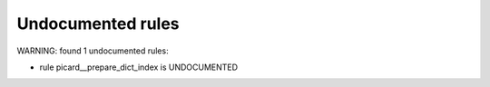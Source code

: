 Undocumented rules
------------------
WARNING: found  1 undocumented rules:

- rule picard__prepare_dict_index is UNDOCUMENTED
